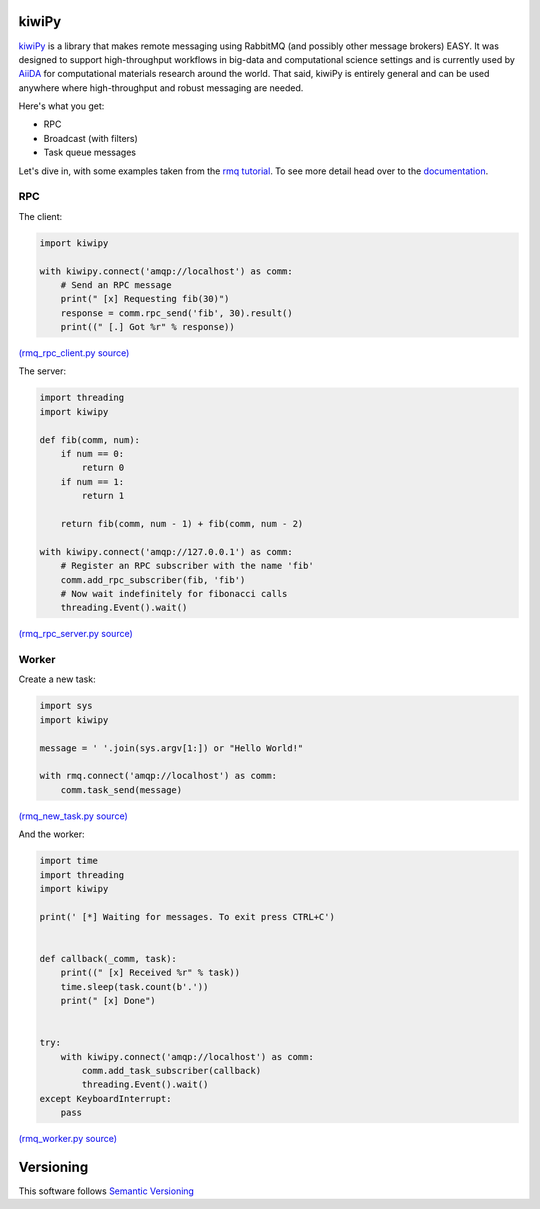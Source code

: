 .. _AiiDA: https://www.aiida.net
.. _rmq tutorial: https://www.rabbitmq.com/getstarted.html
.. _documentation: https://kiwipy.readthedocs.io/en/latest/index.html


kiwiPy
======

.. image:: docs/source/_static/logo.svg
   :height: 64px
   :width: 64px
   :alt: kiwiPy

.. image:: https://travis-ci.org/aiidateam/kiwipy.svg
    :target: https://travis-ci.org/aiidateam/kiwipy
    :alt: Travis CI

.. image:: https://readthedocs.org/projects/kiwipy/badge
    :target: http://kiwipy.readthedocs.io/
    :alt: Docs status


.. image:: https://img.shields.io/pypi/v/kiwipy.svg
    :target: https://pypi.python.org/pypi/kiwipy/
    :alt: Latest Version

.. image:: https://img.shields.io/pypi/wheel/kiwipy.svg
    :target: https://pypi.python.org/pypi/kiwipy/

.. image:: https://img.shields.io/pypi/pyversions/kiwipy.svg
    :target: https://pypi.python.org/pypi/kiwipy/

.. image:: https://img.shields.io/pypi/l/kiwipy.svg
    :target: https://pypi.python.org/pypi/kiwipy/


`kiwiPy`_ is a library that makes remote messaging using RabbitMQ (and possibly other message brokers) EASY.  It was
designed to support high-throughput workflows in big-data and computational science settings and is currently used
by `AiiDA`_ for computational materials research around the world.  That said, kiwiPy is entirely general and can
be used anywhere where high-throughput and robust messaging are needed.

Here's what you get:

* RPC
* Broadcast (with filters)
* Task queue messages

Let's dive in, with some examples taken from the `rmq tutorial`_.  To see more detail head over to the `documentation`_.

RPC
---

The client:

.. code-block:: python

    import kiwipy

    with kiwipy.connect('amqp://localhost') as comm:
        # Send an RPC message
        print(" [x] Requesting fib(30)")
        response = comm.rpc_send('fib', 30).result()
        print((" [.] Got %r" % response))

`(rmq_rpc_client.py source) <https://raw.githubusercontent.com/aiidateam/kiwipy/develop/examples/rmq_rpc_client.py>`_


The server:

.. code-block:: python

    import threading
    import kiwipy

    def fib(comm, num):
        if num == 0:
            return 0
        if num == 1:
            return 1

        return fib(comm, num - 1) + fib(comm, num - 2)

    with kiwipy.connect('amqp://127.0.0.1') as comm:
        # Register an RPC subscriber with the name 'fib'
        comm.add_rpc_subscriber(fib, 'fib')
        # Now wait indefinitely for fibonacci calls
        threading.Event().wait()

`(rmq_rpc_server.py source) <https://raw.githubusercontent.com/aiidateam/kiwipy/develop/examples/rmq_rpc_server.py>`_


Worker
------

Create a new task:

.. code-block:: python

    import sys
    import kiwipy

    message = ' '.join(sys.argv[1:]) or "Hello World!"

    with rmq.connect('amqp://localhost') as comm:
        comm.task_send(message)

`(rmq_new_task.py source) <https://raw.githubusercontent.com/aiidateam/kiwipy/develop/examples/rmq_new_task.py>`_


And the worker:

.. code-block:: python

    import time
    import threading
    import kiwipy

    print(' [*] Waiting for messages. To exit press CTRL+C')


    def callback(_comm, task):
        print((" [x] Received %r" % task))
        time.sleep(task.count(b'.'))
        print(" [x] Done")


    try:
        with kiwipy.connect('amqp://localhost') as comm:
            comm.add_task_subscriber(callback)
            threading.Event().wait()
    except KeyboardInterrupt:
        pass

`(rmq_worker.py source) <https://raw.githubusercontent.com/aiidateam/kiwipy/develop/examples/rmq_worker.py>`_


Versioning
==========

This software follows `Semantic Versioning`_



.. _Semantic Versioning: http://semver.org/

